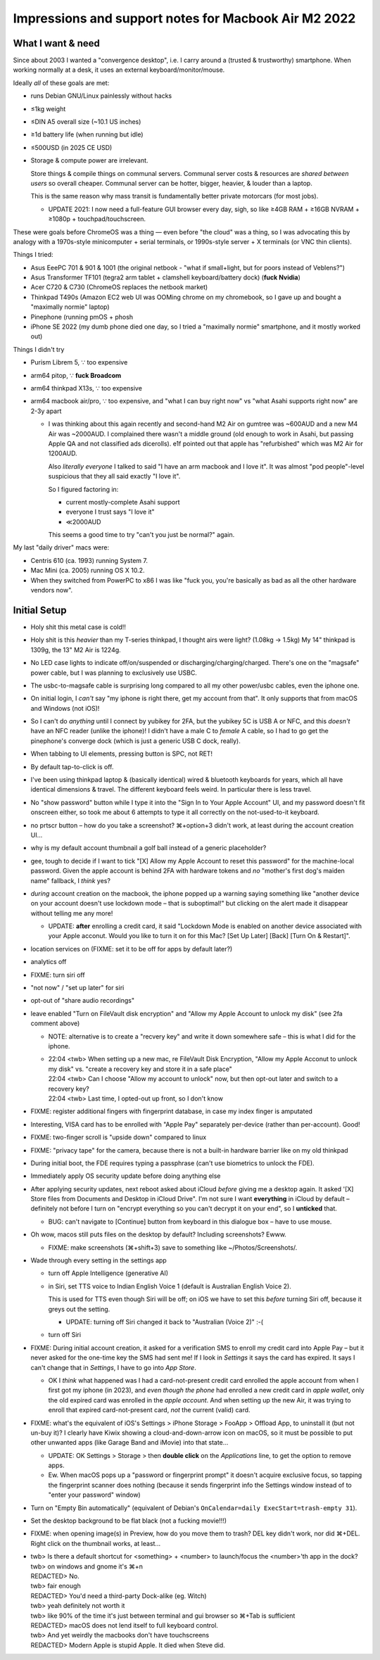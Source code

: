 ============================================================
 Impressions and support notes for Macbook Air M2 2022
============================================================


What I want & need
==================

Since about 2003 I wanted a "convergence desktop", i.e.
I carry around a (trusted & trustworthy) smartphone.
When working normally at a desk, it uses an external keyboard/monitor/mouse.

Ideally *all* of these goals are met:

• runs Debian GNU/Linux painlessly without hacks
• ≤1kg weight
• ≤DIN A5 overall size (~10.1 US inches)
• ≥1d battery life (when running but idle)
• ≤500USD (in 2025 CE USD)

• Storage & compute power are irrelevant.

  Store things & compile things on communal servers.
  Communal server costs & resources are *shared between users* so overall cheaper.
  Communal server can be hotter, bigger, heavier, & louder than a laptop.

  This is the same reason why mass transit is fundamentally better private motorcars (for most jobs).

  • UPDATE 2021: I now need a full-feature GUI browser every day, sigh, so
    like ≥4GB RAM + ≥16GB NVRAM + ≥1080p + touchpad/touchscreen.

These were goals before ChromeOS was a thing — even before "the cloud" was a thing, so
I was advocating this by analogy with a 1970s-style minicomputer + serial terminals, or
1990s-style server + X terminals (or VNC thin clients).

Things I tried:

• Asus EeePC 701 & 901 & 1001 (the original netbook - "what if small+light, but for poors instead of Veblens?")
• Asus Transformer TF101 (tegra2 arm tablet + clamshell keyboard/battery dock) (**fuck Nvidia**)
• Acer C720 & C730 (ChromeOS replaces the netbook market)
• Thinkpad T490s (Amazon EC2 web UI was OOMing chrome on my chromebook, so I gave up and bought a "maximally normie" laptop)
• Pinephone (running pmOS + phosh
• iPhone SE 2022 (my dumb phone died one day, so I tried a "maximally normie" smartphone, and it mostly worked out)

Things I didn't try

• Purism Librem 5, ∵ too expensive
• arm64 pitop, ∵ **fuck Broadcom**
• arm64 thinkpad X13s, ∵ too expensive
• arm64 macbook air/pro, ∵ too expensive, and "what I can buy right now" vs "what Asahi supports right now" are 2-3y apart

  • I was thinking about this again recently and second-hand M2 Air on
    gumtree was ~600AUD and a new M4 Air was ~2000AUD.  I complained
    there wasn't a middle ground (old enough to work in Asahi, but
    passing Apple QA and not classified ads dicerolls).  e1f pointed
    out that apple has "refurbished" which was M2 Air for 1200AUD.

    Also *literally everyone* I talked to said "I have an arm macbook and I love it".
    It was almost "pod people"-level suspicious that they all said exactly "I love it".

    So I figured factoring in:

    • current mostly-complete Asahi support
    • everyone I trust says "I love it"
    • ≪2000AUD

    This seems a good time to try "can't you just be normal?" again.

My last "daily driver" macs were:

• Centris 610 (ca. 1993) running System 7.
• Mac Mini (ca. 2005) running OS X 10.2.
• When they switched from PowerPC to x86 I was like "fuck you, you're basically as bad as all the other hardware vendors now".


Initial Setup
=============

• Holy shit this metal case is cold!!
• Holy shit is this *heavier* than my T-series thinkpad, I thought airs were light? (1.08kg → 1.5kg)
  My 14" thinkpad is 1309g, the 13" M2 Air is 1224g.

• No LED case lights to indicate off/on/suspended or discharging/charging/charged.
  There's one on the "magsafe" power cable, but I was planning to exclusively use USBC.

• The usbc-to-magsafe cable is surprising long compared to all my other power/usbc cables, even the iphone one.

• On initial login, I *can't* say "my iphone is right there, get my account from that".  It only supports that from macOS and Windows (not iOS)!

• So I can't do *anything* until I connect by yubikey for 2FA, but the yubikey 5C is USB A or NFC, and this *doesn't* have an NFC reader (unlike the iphone)!  I didn't have a male C to *female* A cable, so I had to go get the pinephone's converge dock (which is just a generic USB C dock, really).

• When tabbing to UI elements, pressing button is SPC, not RET!
• By default tap-to-click is off.

• I've been using thinkpad laptop & (basically identical) wired & bluetooth keyboards for years, which all have identical dimensions & travel.  The different keyboard feels weird.  In particular there is less travel.

• No "show password" button while I type it into the "Sign In to Your Apple Account" UI, and my password doesn't fit onscreen either, so took me about 6 attempts to type it all correctly on the not-used-to-it keyboard.

• no prtscr button – how do you take a screenshot?  ⌘+option+3 didn't work, at least during the account creation UI...

• why is my default account thumbnail a golf ball instead of a generic placeholder?

• gee, tough to decide if I want to tick "[X] Allow my Apple Account to reset this password" for the machine-local password.
  Given the apple account is behind 2FA with hardware tokens and *no* "mother's first dog's maiden name" fallback, I *think* yes?

• *during* account creation on the macbook, the iphone popped up a warning saying something like "another device on your account doesn't use lockdown mode – that is suboptimal!" but clicking on the alert made it disappear without telling me any more!

  • UPDATE: **after** enrolling a credit card, it said "Lockdown Mode is enabled on another device associated with your Apple acconut.  Would you like to turn it on for this Mac? [Set Up Later] [Back] [Turn On & Restart]".

• location services on (FIXME: set it to be off for apps by default later?)
• analytics off
• FIXME: turn siri off
• "not now" / "set up later" for siri
• opt-out of "share audio recordings"
• leave enabled "Turn on FileVault disk encryption" and "Allow my Apple Account to unlock my disk" (see 2fa comment above)

  • NOTE: alternative is to create a "recvery key" and write it down somewhere safe – this is what I did for the iphone.

  • | 22:04 <twb> When setting up a new mac, re FileVault Disk Encryption, "Allow my Apple Acconut to unlock my disk" vs. "create a recovery key and store it in a safe place"
    | 22:04 <twb> Can I choose "Allow my account to unlock" now, but then opt-out later and switch to a recovery key?
    | 22:04 <twb> Last time, I opted-out up front, so I don't know

• FIXME: register additional fingers with fingerprint database, in case my index finger is amputated

• Interesting, VISA card has to be enrolled with "Apple Pay" separately per-device (rather than per-account).  Good!

• FIXME: two-finger scroll is "upside down" compared to linux

• FIXME: "privacy tape" for the camera, because there is not a built-in hardware barrier like on my old thinkpad

• During initial boot, the FDE requires typing a passphrase (can't use biometrics to unlock the FDE).

• Immediately apply OS security update before doing anything else

• After applying security updates, next reboot asked about iCloud *before* giving me a desktop again.
  It asked '[X] Store files from Documents and Desktop in iCloud Drive".
  I'm not sure I want **everything** in iCloud by default – definitely not before I turn on "encrypt everything so you can't decrypt it on your end", so I **unticked** that.

  • BUG: can't navigate to [Continue] button from keyboard in this dialogue box – have to use mouse.

• Oh wow, macos still puts files on the desktop by default?  Including screenshots?  Ewww.

  • FIXME: make screenshots (⌘+shift+3) save to something like ~/Photos/Screenshots/.

• Wade through every setting in the settings app

  • turn off Apple Intelligence (generative AI)
  • in Siri, set TTS voice to Indian English Voice 1 (default is Australian English Voice 2).

    This is used for TTS even though Siri will be off; on iOS we have to set this *before* turning Siri off, because it greys out the setting.

    • UPDATE: turning off Siri changed it back to "Australian (Voice 2)" :-(

  • turn off Siri

• FIXME: During initial account creation, it asked for a verification SMS to enroll my credit card into Apple Pay – but it never asked for the one-time key the SMS had sent me!  If I look in `Settings` it says the card has expired.  It says I can't change that in `Settings`, I have to go into `App Store`.

  • OK I *think* what happened was I had a card-not-present credit card enrolled the apple account from when I first got my iphone (in 2023), and *even though the phone* had enrolled a new credit card in *apple wallet*, only the old expired card was enrolled in the *apple account*.  And when setting up the new Air, it was trying to enroll that expired card-not-present card, *not* the current (valid) card.


• FIXME: what's the equivalent of iOS's Settings > iPhone Storage > FooApp > Offload App, to uninstall it (but not un-buy it)?  I clearly have Kiwix showing a cloud-and-down-arrow icon on macOS, so it must be possible to put other unwanted apps (like Garage Band and iMovie) into that state...

  • UPDATE: OK Settings > Storage > then **double click** on the `Applications` line, to get the option to remove apps.

  • Ew.  When macOS pops up a "password or fingerprint prompt" it doesn't acquire exclusive focus, so tapping the fingerprint scanner does nothing (because it sends fingerprint info the Settings window instead of to "enter your password" window)

• Turn on "Empty Bin automatically" (equivalent of Debian's ``OnCalendar=daily ExecStart=trash-empty 31``).

• Set the desktop background to be flat black (not a fucking movie!!!)

• FIXME: when opening image(s) in Preview, how do you move them to trash?  DEL key didn't work, nor did ⌘+DEL.  Right click on the thumbnail works, at least...

• | twb> Is there a default shortcut for <something> + <number> to launch/focus the <number>'th app in the dock?
  | twb> on windows and gnome it's ⌘+n
  | REDACTED> No.
  | twb> fair enough
  | REDACTED> You'd need a third-party Dock-alike (eg. Witch)
  | twb> yeah definitely not worth it
  | twb> like 90% of the time it's just between terminal and gui browser so ⌘+Tab is sufficient
  | REDACTED> macOS does not lend itself to full keyboard control.
  | twb> And yet weirdly the macbooks don't have touchscreens
  | REDACTED> Modern Apple is stupid Apple. It died when Steve did.
